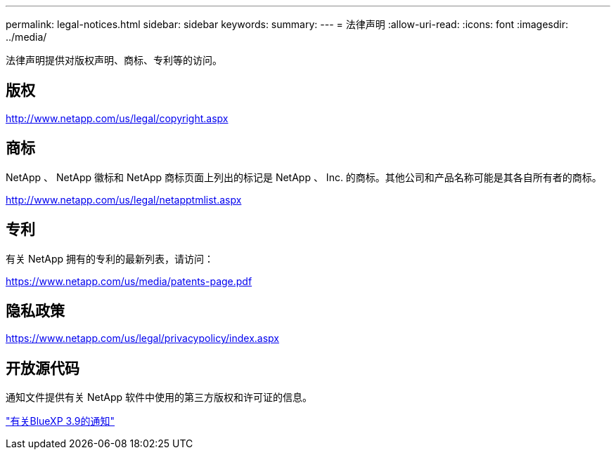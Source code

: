 ---
permalink: legal-notices.html 
sidebar: sidebar 
keywords:  
summary:  
---
= 法律声明
:allow-uri-read: 
:icons: font
:imagesdir: ../media/


[role="lead"]
法律声明提供对版权声明、商标、专利等的访问。



== 版权

http://www.netapp.com/us/legal/copyright.aspx[]



== 商标

NetApp 、 NetApp 徽标和 NetApp 商标页面上列出的标记是 NetApp 、 Inc. 的商标。其他公司和产品名称可能是其各自所有者的商标。

http://www.netapp.com/us/legal/netapptmlist.aspx[]



== 专利

有关 NetApp 拥有的专利的最新列表，请访问：

https://www.netapp.com/us/media/patents-page.pdf[]



== 隐私政策

https://www.netapp.com/us/legal/privacypolicy/index.aspx[]



== 开放源代码

通知文件提供有关 NetApp 软件中使用的第三方版权和许可证的信息。

link:media/notice_cloud_manager_3.9.pdf["有关BlueXP 3.9的通知"^]
